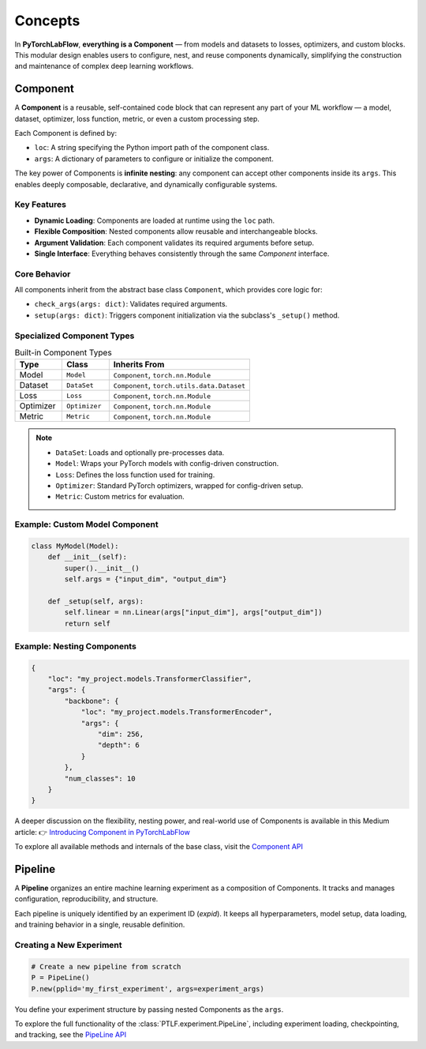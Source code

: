 Concepts
========

In **PyTorchLabFlow**, **everything is a Component** — from models and datasets to losses, optimizers, and custom blocks. This modular design enables users to configure, nest, and reuse components dynamically, simplifying the construction and maintenance of complex deep learning workflows.

Component
---------

A **Component** is a reusable, self-contained code block that can represent any part of your ML workflow — a model, dataset, optimizer, loss function, metric, or even a custom processing step.

Each Component is defined by:

- ``loc``: A string specifying the Python import path of the component class.
- ``args``: A dictionary of parameters to configure or initialize the component.

The key power of Components is **infinite nesting**: any component can accept other components inside its ``args``. This enables deeply composable, declarative, and dynamically configurable systems.

Key Features
~~~~~~~~~~~~

- **Dynamic Loading**: Components are loaded at runtime using the ``loc`` path.
- **Flexible Composition**: Nested components allow reusable and interchangeable blocks.
- **Argument Validation**: Each component validates its required arguments before setup.
- **Single Interface**: Everything behaves consistently through the same `Component` interface.

Core Behavior
~~~~~~~~~~~~~

All components inherit from the abstract base class ``Component``, which provides core logic for:

- ``check_args(args: dict)``: Validates required arguments.
- ``setup(args: dict)``: Triggers component initialization via the subclass's ``_setup()`` method.

Specialized Component Types
~~~~~~~~~~~~~~~~~~~~~~~~~~~

.. list-table:: Built-in Component Types
   :widths: 20 20 60
   :header-rows: 1

   * - Type
     - Class
     - Inherits From
   * - Model
     - ``Model``
     - ``Component``, ``torch.nn.Module``
   * - Dataset
     - ``DataSet``
     - ``Component``, ``torch.utils.data.Dataset``
   * - Loss
     - ``Loss``
     - ``Component``, ``torch.nn.Module``
   * - Optimizer
     - ``Optimizer``
     - ``Component``, ``torch.nn.Module``
   * - Metric
     - ``Metric``
     - ``Component``, ``torch.nn.Module``

.. note::

   - ``DataSet``: Loads and optionally pre-processes data.
   - ``Model``: Wraps your PyTorch models with config-driven construction.
   - ``Loss``: Defines the loss function used for training.
   - ``Optimizer``: Standard PyTorch optimizers, wrapped for config-driven setup.
   - ``Metric``: Custom metrics for evaluation.

Example: Custom Model Component
~~~~~~~~~~~~~~~~~~~~~~~~~~~~~~~

.. code-block:: python

    class MyModel(Model):
        def __init__(self):
            super().__init__()
            self.args = {"input_dim", "output_dim"}

        def _setup(self, args):
            self.linear = nn.Linear(args["input_dim"], args["output_dim"])
            return self

Example: Nesting Components
~~~~~~~~~~~~~~~~~~~~~~~~~~~

.. code-block:: python

    {
        "loc": "my_project.models.TransformerClassifier",
        "args": {
            "backbone": {
                "loc": "my_project.models.TransformerEncoder",
                "args": {
                    "dim": 256,
                    "depth": 6
                }
            },
            "num_classes": 10
        }
    }

A deeper discussion on the flexibility, nesting power, and real-world use of Components is available in this Medium article:
👉 `Introducing Component in PyTorchLabFlow <https://medium.com/@bbek-anand/introducing-component-in-pytorchlabflow-5dfcfe41498d>`_

To explore all available methods and internals of the base class, visit the `Component API <../api/utils.html#PTLF.utils.Component>`_


Pipeline
--------

A **Pipeline** organizes an entire machine learning experiment as a composition of Components. It tracks and manages configuration, reproducibility, and structure.

Each pipeline is uniquely identified by an experiment ID (`expid`). It keeps all hyperparameters, model setup, data loading, and training behavior in a single, reusable definition.

Creating a New Experiment
~~~~~~~~~~~~~~~~~~~~~~~~~

.. code-block:: python

    # Create a new pipeline from scratch
    P = PipeLine()
    P.new(pplid='my_first_experiment', args=experiment_args)

You define your experiment structure by passing nested Components as the ``args``.

To explore the full functionality of the :class:`PTLF.experiment.PipeLine`, including experiment loading, checkpointing, and tracking, see the `PipeLine API <../api/experiment.html#PTLF.experiment.PipeLine>`_


.. ---

.. Next Steps
.. ==========

.. - 📖 **Explore the API Documentation**:
..   - :ref:`PTLF.component <api/component>`
..   - :ref:`PTLF.model <api/model>`
..   - :ref:`PTLF.data <api/data>`
..   - :ref:`PTLF.loss <api/loss>`
..   - :ref:`PTLF.optim <api/optim>`
..   - :ref:`PTLF.metrics <api/metrics>`
..   - :ref:`PTLF.experiment <api/experiment>`

.. - 🚀 **Jump to**: :doc:`../api/index` for full API index.
